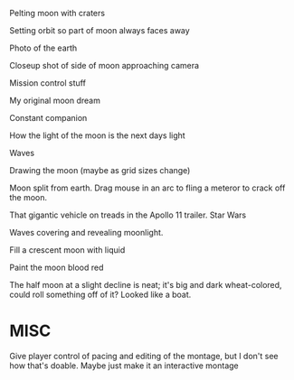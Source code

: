 
Pelting moon with craters

Setting orbit so part of moon always faces away

Photo of the earth

Closeup shot of side of moon approaching camera

Mission control stuff

My original moon dream 

Constant companion

How the light of the moon is the next days light

Waves

Drawing the moon (maybe as grid sizes change)

Moon split from earth. Drag mouse in an arc to fling a meteror to crack off the moon. 

That gigantic vehicle on treads in the Apollo 11 trailer. Star Wars

Waves covering and revealing moonlight. 

Fill a crescent moon with liquid

Paint the moon blood red

The half moon at a slight decline is neat; it's big and dark wheat-colored, could roll something off of it? Looked like a boat. 


* MISC
Give player control of pacing and editing of the montage, but I don't see how that's doable. Maybe just make it an interactive montage
